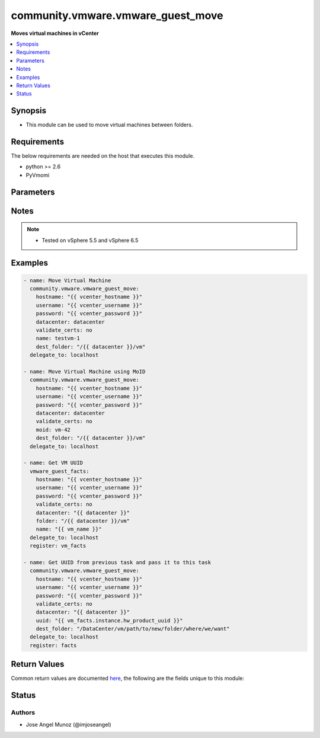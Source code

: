 .. _community.vmware.vmware_guest_move_module:


**********************************
community.vmware.vmware_guest_move
**********************************

**Moves virtual machines in vCenter**



.. contents::
   :local:
   :depth: 1


Synopsis
--------
- This module can be used to move virtual machines between folders.



Requirements
------------
The below requirements are needed on the host that executes this module.

- python >= 2.6
- PyVmomi


Parameters
----------

.. raw:: html

    <table  border=0 cellpadding=0 class="documentation-table">
        <tr>
            <th colspan="1">Parameter</th>
            <th>Choices/<font color="blue">Defaults</font></th>
            <th width="100%">Comments</th>
        </tr>
                    <tr>
                                                                <td colspan="1">
                    <div class="ansibleOptionAnchor" id="parameter-"></div>
                    <b>datacenter</b>
                    <a class="ansibleOptionLink" href="#parameter-" title="Permalink to this option"></a>
                    <div style="font-size: small">
                        <span style="color: purple">string</span>
                                                 / <span style="color: red">required</span>                    </div>
                                    </td>
                                <td>
                                                                                                                                                            </td>
                                                                <td>
                                            <div>Destination datacenter for the move operation</div>
                                                        </td>
            </tr>
                                <tr>
                                                                <td colspan="1">
                    <div class="ansibleOptionAnchor" id="parameter-"></div>
                    <b>dest_folder</b>
                    <a class="ansibleOptionLink" href="#parameter-" title="Permalink to this option"></a>
                    <div style="font-size: small">
                        <span style="color: purple">string</span>
                                                 / <span style="color: red">required</span>                    </div>
                                    </td>
                                <td>
                                                                                                                                                            </td>
                                                                <td>
                                            <div>Absolute path to move an existing guest</div>
                                            <div>The dest_folder should include the datacenter. ESX&#x27;s datacenter is ha-datacenter.</div>
                                            <div>This parameter is case sensitive.</div>
                                            <div>Examples:</div>
                                            <div>dest_folder: /ha-datacenter/vm</div>
                                            <div>dest_folder: ha-datacenter/vm</div>
                                            <div>dest_folder: /datacenter1/vm</div>
                                            <div>dest_folder: datacenter1/vm</div>
                                            <div>dest_folder: /datacenter1/vm/folder1</div>
                                            <div>dest_folder: datacenter1/vm/folder1</div>
                                            <div>dest_folder: /folder1/datacenter1/vm</div>
                                            <div>dest_folder: folder1/datacenter1/vm</div>
                                            <div>dest_folder: /folder1/datacenter1/vm/folder2</div>
                                                        </td>
            </tr>
                                <tr>
                                                                <td colspan="1">
                    <div class="ansibleOptionAnchor" id="parameter-"></div>
                    <b>hostname</b>
                    <a class="ansibleOptionLink" href="#parameter-" title="Permalink to this option"></a>
                    <div style="font-size: small">
                        <span style="color: purple">string</span>
                                                                    </div>
                                    </td>
                                <td>
                                                                                                                                                            </td>
                                                                <td>
                                            <div>The hostname or IP address of the vSphere vCenter or ESXi server.</div>
                                            <div>If the value is not specified in the task, the value of environment variable <code>VMWARE_HOST</code> will be used instead.</div>
                                            <div>Environment variable support added in Ansible 2.6.</div>
                                                        </td>
            </tr>
                                <tr>
                                                                <td colspan="1">
                    <div class="ansibleOptionAnchor" id="parameter-"></div>
                    <b>moid</b>
                    <a class="ansibleOptionLink" href="#parameter-" title="Permalink to this option"></a>
                    <div style="font-size: small">
                        <span style="color: purple">string</span>
                                                                    </div>
                                    </td>
                                <td>
                                                                                                                                                            </td>
                                                                <td>
                                            <div>Managed Object ID of the instance to manage if known, this is a unique identifier only within a single vCenter instance.</div>
                                            <div>This is required if <code>name</code> or <code>uuid</code> is not supplied.</div>
                                                        </td>
            </tr>
                                <tr>
                                                                <td colspan="1">
                    <div class="ansibleOptionAnchor" id="parameter-"></div>
                    <b>name</b>
                    <a class="ansibleOptionLink" href="#parameter-" title="Permalink to this option"></a>
                    <div style="font-size: small">
                        <span style="color: purple">string</span>
                                                                    </div>
                                    </td>
                                <td>
                                                                                                                                                            </td>
                                                                <td>
                                            <div>Name of the existing virtual machine to move.</div>
                                            <div>This is required if <code>uuid</code> or <code>moid</code> is not supplied.</div>
                                                        </td>
            </tr>
                                <tr>
                                                                <td colspan="1">
                    <div class="ansibleOptionAnchor" id="parameter-"></div>
                    <b>name_match</b>
                    <a class="ansibleOptionLink" href="#parameter-" title="Permalink to this option"></a>
                    <div style="font-size: small">
                        <span style="color: purple">string</span>
                                                                    </div>
                                    </td>
                                <td>
                                                                                                                            <ul style="margin: 0; padding: 0"><b>Choices:</b>
                                                                                                                                                                <li><div style="color: blue"><b>first</b>&nbsp;&larr;</div></li>
                                                                                                                                                                                                <li>last</li>
                                                                                    </ul>
                                                                            </td>
                                                                <td>
                                            <div>If multiple virtual machines matching the name, use the first or last found.</div>
                                                        </td>
            </tr>
                                <tr>
                                                                <td colspan="1">
                    <div class="ansibleOptionAnchor" id="parameter-"></div>
                    <b>password</b>
                    <a class="ansibleOptionLink" href="#parameter-" title="Permalink to this option"></a>
                    <div style="font-size: small">
                        <span style="color: purple">string</span>
                                                                    </div>
                                    </td>
                                <td>
                                                                                                                                                            </td>
                                                                <td>
                                            <div>The password of the vSphere vCenter or ESXi server.</div>
                                            <div>If the value is not specified in the task, the value of environment variable <code>VMWARE_PASSWORD</code> will be used instead.</div>
                                            <div>Environment variable support added in Ansible 2.6.</div>
                                                                <div style="font-size: small; color: darkgreen"><br/>aliases: pass, pwd</div>
                                    </td>
            </tr>
                                <tr>
                                                                <td colspan="1">
                    <div class="ansibleOptionAnchor" id="parameter-"></div>
                    <b>port</b>
                    <a class="ansibleOptionLink" href="#parameter-" title="Permalink to this option"></a>
                    <div style="font-size: small">
                        <span style="color: purple">integer</span>
                                                                    </div>
                                    </td>
                                <td>
                                                                                                                                                                    <b>Default:</b><br/><div style="color: blue">443</div>
                                    </td>
                                                                <td>
                                            <div>The port number of the vSphere vCenter or ESXi server.</div>
                                            <div>If the value is not specified in the task, the value of environment variable <code>VMWARE_PORT</code> will be used instead.</div>
                                            <div>Environment variable support added in Ansible 2.6.</div>
                                                        </td>
            </tr>
                                <tr>
                                                                <td colspan="1">
                    <div class="ansibleOptionAnchor" id="parameter-"></div>
                    <b>proxy_host</b>
                    <a class="ansibleOptionLink" href="#parameter-" title="Permalink to this option"></a>
                    <div style="font-size: small">
                        <span style="color: purple">string</span>
                                                                    </div>
                                    </td>
                                <td>
                                                                                                                                                            </td>
                                                                <td>
                                            <div>Address of a proxy that will receive all HTTPS requests and relay them.</div>
                                            <div>The format is a hostname or a IP.</div>
                                            <div>If the value is not specified in the task, the value of environment variable <code>VMWARE_PROXY_HOST</code> will be used instead.</div>
                                            <div>This feature depends on a version of pyvmomi greater than v6.7.1.2018.12</div>
                                                        </td>
            </tr>
                                <tr>
                                                                <td colspan="1">
                    <div class="ansibleOptionAnchor" id="parameter-"></div>
                    <b>proxy_port</b>
                    <a class="ansibleOptionLink" href="#parameter-" title="Permalink to this option"></a>
                    <div style="font-size: small">
                        <span style="color: purple">integer</span>
                                                                    </div>
                                    </td>
                                <td>
                                                                                                                                                            </td>
                                                                <td>
                                            <div>Port of the HTTP proxy that will receive all HTTPS requests and relay them.</div>
                                            <div>If the value is not specified in the task, the value of environment variable <code>VMWARE_PROXY_PORT</code> will be used instead.</div>
                                                        </td>
            </tr>
                                <tr>
                                                                <td colspan="1">
                    <div class="ansibleOptionAnchor" id="parameter-"></div>
                    <b>use_instance_uuid</b>
                    <a class="ansibleOptionLink" href="#parameter-" title="Permalink to this option"></a>
                    <div style="font-size: small">
                        <span style="color: purple">boolean</span>
                                                                    </div>
                                    </td>
                                <td>
                                                                                                                                                                                                                    <ul style="margin: 0; padding: 0"><b>Choices:</b>
                                                                                                                                                                <li><div style="color: blue"><b>no</b>&nbsp;&larr;</div></li>
                                                                                                                                                                                                <li>yes</li>
                                                                                    </ul>
                                                                            </td>
                                                                <td>
                                            <div>Whether to use the VMware instance UUID rather than the BIOS UUID.</div>
                                                        </td>
            </tr>
                                <tr>
                                                                <td colspan="1">
                    <div class="ansibleOptionAnchor" id="parameter-"></div>
                    <b>username</b>
                    <a class="ansibleOptionLink" href="#parameter-" title="Permalink to this option"></a>
                    <div style="font-size: small">
                        <span style="color: purple">string</span>
                                                                    </div>
                                    </td>
                                <td>
                                                                                                                                                            </td>
                                                                <td>
                                            <div>The username of the vSphere vCenter or ESXi server.</div>
                                            <div>If the value is not specified in the task, the value of environment variable <code>VMWARE_USER</code> will be used instead.</div>
                                            <div>Environment variable support added in Ansible 2.6.</div>
                                                                <div style="font-size: small; color: darkgreen"><br/>aliases: admin, user</div>
                                    </td>
            </tr>
                                <tr>
                                                                <td colspan="1">
                    <div class="ansibleOptionAnchor" id="parameter-"></div>
                    <b>uuid</b>
                    <a class="ansibleOptionLink" href="#parameter-" title="Permalink to this option"></a>
                    <div style="font-size: small">
                        <span style="color: purple">string</span>
                                                                    </div>
                                    </td>
                                <td>
                                                                                                                                                            </td>
                                                                <td>
                                            <div>UUID of the virtual machine to manage if known, this is VMware&#x27;s unique identifier.</div>
                                            <div>This is required if <code>name</code> or <code>moid</code> is not supplied.</div>
                                                        </td>
            </tr>
                                <tr>
                                                                <td colspan="1">
                    <div class="ansibleOptionAnchor" id="parameter-"></div>
                    <b>validate_certs</b>
                    <a class="ansibleOptionLink" href="#parameter-" title="Permalink to this option"></a>
                    <div style="font-size: small">
                        <span style="color: purple">boolean</span>
                                                                    </div>
                                    </td>
                                <td>
                                                                                                                                                                                                                    <ul style="margin: 0; padding: 0"><b>Choices:</b>
                                                                                                                                                                <li>no</li>
                                                                                                                                                                                                <li><div style="color: blue"><b>yes</b>&nbsp;&larr;</div></li>
                                                                                    </ul>
                                                                            </td>
                                                                <td>
                                            <div>Allows connection when SSL certificates are not valid. Set to <code>false</code> when certificates are not trusted.</div>
                                            <div>If the value is not specified in the task, the value of environment variable <code>VMWARE_VALIDATE_CERTS</code> will be used instead.</div>
                                            <div>Environment variable support added in Ansible 2.6.</div>
                                            <div>If set to <code>yes</code>, please make sure Python &gt;= 2.7.9 is installed on the given machine.</div>
                                                        </td>
            </tr>
                        </table>
    <br/>


Notes
-----

.. note::
   - Tested on vSphere 5.5 and vSphere 6.5



Examples
--------

.. code-block:: yaml+jinja

    
    - name: Move Virtual Machine
      community.vmware.vmware_guest_move:
        hostname: "{{ vcenter_hostname }}"
        username: "{{ vcenter_username }}"
        password: "{{ vcenter_password }}"
        datacenter: datacenter
        validate_certs: no
        name: testvm-1
        dest_folder: "/{{ datacenter }}/vm"
      delegate_to: localhost

    - name: Move Virtual Machine using MoID
      community.vmware.vmware_guest_move:
        hostname: "{{ vcenter_hostname }}"
        username: "{{ vcenter_username }}"
        password: "{{ vcenter_password }}"
        datacenter: datacenter
        validate_certs: no
        moid: vm-42
        dest_folder: "/{{ datacenter }}/vm"
      delegate_to: localhost

    - name: Get VM UUID
      vmware_guest_facts:
        hostname: "{{ vcenter_hostname }}"
        username: "{{ vcenter_username }}"
        password: "{{ vcenter_password }}"
        validate_certs: no
        datacenter: "{{ datacenter }}"
        folder: "/{{ datacenter }}/vm"
        name: "{{ vm_name }}"
      delegate_to: localhost
      register: vm_facts

    - name: Get UUID from previous task and pass it to this task
      community.vmware.vmware_guest_move:
        hostname: "{{ vcenter_hostname }}"
        username: "{{ vcenter_username }}"
        password: "{{ vcenter_password }}"
        validate_certs: no
        datacenter: "{{ datacenter }}"
        uuid: "{{ vm_facts.instance.hw_product_uuid }}"
        dest_folder: "/DataCenter/vm/path/to/new/folder/where/we/want"
      delegate_to: localhost
      register: facts




Return Values
-------------
Common return values are documented `here <https://docs.ansible.com/ansible/latest/reference_appendices/common_return_values.html#common-return-values>`_, the following are the fields unique to this module:

.. raw:: html

    <table border=0 cellpadding=0 class="documentation-table">
        <tr>
            <th colspan="1">Key</th>
            <th>Returned</th>
            <th width="100%">Description</th>
        </tr>
                    <tr>
                                <td colspan="1">
                    <div class="ansibleOptionAnchor" id="return-"></div>
                    <b>instance</b>
                    <a class="ansibleOptionLink" href="#return-" title="Permalink to this return value"></a>
                    <div style="font-size: small">
                      <span style="color: purple">dictionary</span>
                                          </div>
                                    </td>
                <td>always</td>
                <td>
                                                                        <div>metadata about the virtual machine</div>
                                                                <br/>
                                            <div style="font-size: smaller"><b>Sample:</b></div>
                                                <div style="font-size: smaller; color: blue; word-wrap: break-word; word-break: break-all;">{&#x27;annotation&#x27;: None, &#x27;current_snapshot&#x27;: None, &#x27;customvalues&#x27;: {}, &#x27;guest_consolidation_needed&#x27;: False, &#x27;guest_question&#x27;: None, &#x27;guest_tools_status&#x27;: None, &#x27;guest_tools_version&#x27;: &#x27;0&#x27;, &#x27;hw_cores_per_socket&#x27;: 1, &#x27;hw_datastores&#x27;: [&#x27;LocalDS_0&#x27;], &#x27;hw_esxi_host&#x27;: &#x27;DC0_H0&#x27;, &#x27;hw_eth0&#x27;: {&#x27;addresstype&#x27;: &#x27;generated&#x27;, &#x27;ipaddresses&#x27;: None, &#x27;label&#x27;: &#x27;ethernet-0&#x27;, &#x27;macaddress&#x27;: &#x27;00:0c:29:6b:34:2c&#x27;, &#x27;macaddress_dash&#x27;: &#x27;00-0c-29-6b-34-2c&#x27;, &#x27;summary&#x27;: &#x27;DVSwitch: 43cdd1db-1ef7-4016-9bbe-d96395616199&#x27;}, &#x27;hw_files&#x27;: [&#x27;[LocalDS_0] DC0_H0_VM0/DC0_H0_VM0.vmx&#x27;], &#x27;hw_folder&#x27;: &#x27;/F0/DC0/vm/F0&#x27;, &#x27;hw_guest_full_name&#x27;: None, &#x27;hw_guest_ha_state&#x27;: None, &#x27;hw_guest_id&#x27;: &#x27;otherGuest&#x27;, &#x27;hw_interfaces&#x27;: [&#x27;eth0&#x27;], &#x27;hw_is_template&#x27;: False, &#x27;hw_memtotal_mb&#x27;: 32, &#x27;hw_name&#x27;: &#x27;DC0_H0_VM0&#x27;, &#x27;hw_power_status&#x27;: &#x27;poweredOn&#x27;, &#x27;hw_processor_count&#x27;: 1, &#x27;hw_product_uuid&#x27;: &#x27;581c2808-64fb-45ee-871f-6a745525cb29&#x27;, &#x27;instance_uuid&#x27;: &#x27;8bcb0b6e-3a7d-4513-bf6a-051d15344352&#x27;, &#x27;ipv4&#x27;: None, &#x27;ipv6&#x27;: None, &#x27;module_hw&#x27;: True, &#x27;snapshots&#x27;: []}</div>
                                    </td>
            </tr>
                        </table>
    <br/><br/>


Status
------


Authors
~~~~~~~

- Jose Angel Munoz (@imjoseangel)


